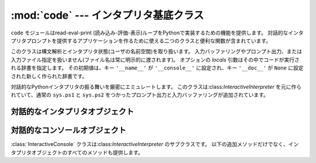 
:mod:`code` --- インタプリタ基底クラス
======================================

.. module:: code
   :synopsis: read-eval-print ループを実装するのを助ける



``code`` モジュールはread-eval-print (読み込み-評価-表示)ループをPythonで実装するための機能を提供します。
対話的なインタプリタプロンプトを提供するアプリケーションを作るために使える二つのクラスと便利な関数が含まれています。


.. class:: InteractiveInterpreter([locals])

   このクラスは構文解析とインタプリタ状態(ユーザの名前空間)を取り扱います。
   入力バッファリングやプロンプト出力、または入力ファイル指定を扱いません(ファイル名は常に明示的に渡されます)。
   オプションの *locals* 引数はその中でコードが実行される辞書を指定します。
   その初期値は、キー ``'__name__'`` が ``'__console__'`` に設定され、キー ``'__doc__'`` が ``None``
   に設定された新しく作られた辞書です。


.. class:: InteractiveConsole([locals[, filename]])

   対話的なPythonインタプリタの振る舞いを厳密にエミュレートします。
   このクラスは:class:`InteractiveInterpreter` を元に作られていて、通常の
   ``sys.ps1`` と ``sys.ps2`` をつかったプロンプト出力と入力バッファリングが追加されています。


.. function:: interact([banner[, readfunc[, local]]])

   read-eval-printループを実行するための便利な関数。
   これは:class:`InteractiveConsole` の新しいインスタンスを作り、
   *readfunc* が与えられた場合は:meth:`raw_input`
   メソッドとして使われるように設定します。
   *local* が与えられた場合は、インタプリタループのデフォルト名前空間として使うために
   :class:`InteractiveConsole` コンストラクタへ渡されます。
   そして、インスタンスの:meth:`interact` メソッドは見出しとして使うために渡される
   *banner* を受け取り実行されます。コンソールオブジェクトは使われた後捨てられます。


.. function:: compile_command(source[, filename[, symbol]])

   この関数はPythonのインタプリタメインループ(別名、read-eval-printループ)を
   エミュレートしようとするプログラムにとって役に立ちます。
   扱いにくい部分は、ユーザが(完全なコマンドや構文エラーではなく)さらにテキストを入力すれば完全になりうる不完全なコマンドを入力したときを決定することです。
   この関数は*ほとんど*の場合に実際のインタプリタメインループと同じ決定を行います。

   *source* はソース文字列です。
   *filename* はオプションのソースが読み出されたファイル名で、デフォルトで ``'<input>'`` です。
   *symbol* はオプションの文法の開始記号で、 ``'single'``
   (デフォルト)または ``'eval'`` のどちらかにすべきです。

   コマンドが完全で有効ならば、コードオブジェクトを返します(``compile(source, filename,
   symbol)`` と同じ)。コマンドが完全でないならば、 ``None`` を返します。
   コマンドが完全で構文エラーを含む場合は、:exc:`SyntaxError` を発生させます。
   または、コマンドが無効なリテラルを含む場合は、:exc:`OverflowError` もしくは:exc:`ValueError`
   を発生させます。


.. _interpreter-objects:

対話的なインタプリタオブジェクト
--------------------------------


.. method:: InteractiveInterpreter.runsource(source[, filename[, symbol]])

   インタプリタ内のあるソースをコンパイルし実行します。
   引数は:func:`compile_command` のものと同じです。
   *filename* のデフォルトは ``'<input>'`` で、 *symbol* は ``'single'`` です。
   あるいくつかのことが起きる可能性があります:

   * 入力はが正しくない。:func:`compile_command` が例外(:exc:`SyntaxError` か:exc:`OverflowError`)を起こした場合。
     :meth:`showsyntaxerror` メソッドの呼び出によって、構文トレースバックが表示されるでしょう。
     :meth:`runsource` は ``False`` を返します。

   * 入力が完全でなく、さらに入力が必要。:func:`compile_command` が ``None`` を返した場合。
     :meth:`runsource` は ``True`` を返します。

   * 入力が完全。:func:`compile_command` がコードオブジェクトを返した場合。
     (:exc:`SystemExit` を除く実行時例外も処理する):meth:`runcode` を呼び出すことによって、
     コードは実行されます。:meth:`runsource` は ``False`` を返します。

   次の行を要求するために ``sys.ps1`` か ``sys.ps2`` のどちらを使うかを決定するために、戻り値を利用できます。


.. method:: InteractiveInterpreter.runcode(code)

   コードオブジェクトを実行します。例外が生じたときは、トレースバックを表示するために
   :meth:`showtraceback` が呼び出されます。
   伝わることが許されている:exc:`SystemExit` を除くすべての例外が捉えられます。

   :exc:`KeyboardInterrupt` についての注意。
   このコードの他の場所でこの例外が生じる可能性がありますし、常に捕らえることができるとは限りません。
   呼び出し側はそれを処理するために準備しておくべきです。


.. method:: InteractiveInterpreter.showsyntaxerror([filename])

   起きたばかりの構文エラーを表示します。複数の構文エラーに対して一つあるのではないため、
   これはスタックトレースを表示しません。
   *filename* が与えられた場合は、Pythonのパーサが与えるデフォルトのファイル名の代わりに
   例外の中へ入れられます。なぜなら、文字列から読み込んでいるときはパーサは常に ``'<string>'``
   を使うからです。出力は:meth:`write` メソッドによって書き込まれます。


.. method:: InteractiveInterpreter.showtraceback()

   起きたばかりの例外を表示します。スタックの最初の項目を取り除きます。
   なぜなら、それはインタプリタオブジェクトの実装の内部にあるからです。
   出力は:meth:`write` メソッドによて書き込まれます。


.. method:: InteractiveInterpreter.write(data)

   文字列を標準エラーストリーム(``sys.stderr``)へ書き込みます。
   必要に応じて適切な出力処理を提供するために、導出クラスはこれをオーバーライドすべきです。


.. _console-objects:

対話的なコンソールオブジェクト
------------------------------

:class:`InteractiveConsole` クラスは:class:`InteractiveInterpreter` のサブクラスです。
以下の追加メソッドだけでなく、インタプリタオブジェクトのすべてのメソッドも提供します。


.. method:: InteractiveConsole.interact([banner])

   対話的なPythonコンソールをそっくりにエミュレートします。
   オプションのbanner引数は最初のやりとりの前に表示するバナーを指定します。
   デフォルトでは、標準Pythonインタプリタが表示するものと同じようなバナーを表示します。それに続けて、実際のインタプリタと混乱しないように(とても似ているから!)括弧の中にコンソールオブジェクトのクラス名を表示します。


.. method:: InteractiveConsole.push(line)

   ソーステキストの一行をインタプリタへ送ります。
   その行の末尾に改行がついていてはいけません。
   内部に改行を持っているかもしれません。
   その行はバッファへ追加され、ソースとして連結された内容が渡されインタプリタの:meth:`runsource` メソッドが呼び出されます。
   コマンドが実行されたか、有効であることをこれが示している場合は、バッファはリセットされます。
   そうでなければ、コマンドが不完全で、その行が付加された後のままバッファは残されます。
   さらに入力が必要ならば、戻り値は ``True`` です。
   その行がある方法で処理されたならば、 ``False`` です(これは:meth:`runsource` と同じです)。


.. method:: InteractiveConsole.resetbuffer()

   入力バッファから処理されていないソーステキストを取り除きます。


.. method:: InteractiveConsole.raw_input([prompt])

   プロンプトを書き込み、一行を読み込みます。返る行は末尾に改行を含みません。
   ユーザがEOFキーシーケンスを入力したときは、:exc:`EOFError` を発生させます。
   基本実装では、組み込み関数:func:`raw_input` を使います。
   サブクラスはこれを異なる実装と置き換えるかもしれません。

